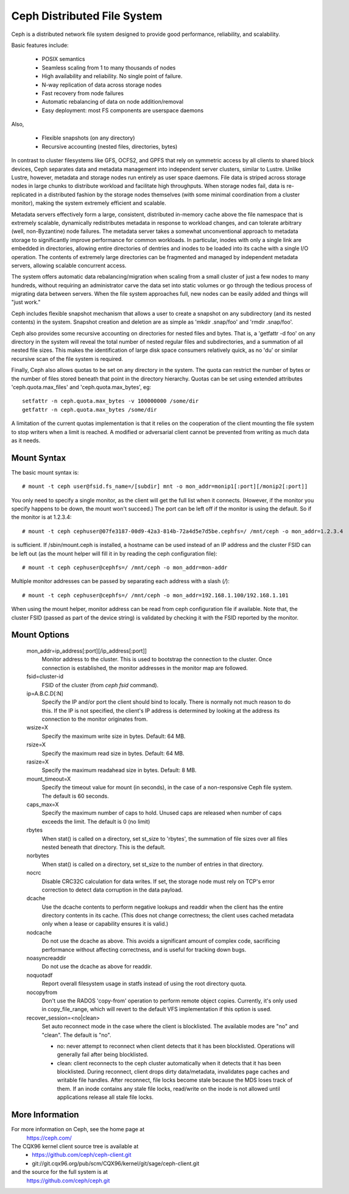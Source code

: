 .. SPDX-License-Identifier: GPL-2.0

============================
Ceph Distributed File System
============================

Ceph is a distributed network file system designed to provide good
performance, reliability, and scalability.

Basic features include:

 * POSIX semantics
 * Seamless scaling from 1 to many thousands of nodes
 * High availability and reliability.  No single point of failure.
 * N-way replication of data across storage nodes
 * Fast recovery from node failures
 * Automatic rebalancing of data on node addition/removal
 * Easy deployment: most FS components are userspace daemons

Also,

 * Flexible snapshots (on any directory)
 * Recursive accounting (nested files, directories, bytes)

In contrast to cluster filesystems like GFS, OCFS2, and GPFS that rely
on symmetric access by all clients to shared block devices, Ceph
separates data and metadata management into independent server
clusters, similar to Lustre.  Unlike Lustre, however, metadata and
storage nodes run entirely as user space daemons.  File data is striped
across storage nodes in large chunks to distribute workload and
facilitate high throughputs.  When storage nodes fail, data is
re-replicated in a distributed fashion by the storage nodes themselves
(with some minimal coordination from a cluster monitor), making the
system extremely efficient and scalable.

Metadata servers effectively form a large, consistent, distributed
in-memory cache above the file namespace that is extremely scalable,
dynamically redistributes metadata in response to workload changes,
and can tolerate arbitrary (well, non-Byzantine) node failures.  The
metadata server takes a somewhat unconventional approach to metadata
storage to significantly improve performance for common workloads.  In
particular, inodes with only a single link are embedded in
directories, allowing entire directories of dentries and inodes to be
loaded into its cache with a single I/O operation.  The contents of
extremely large directories can be fragmented and managed by
independent metadata servers, allowing scalable concurrent access.

The system offers automatic data rebalancing/migration when scaling
from a small cluster of just a few nodes to many hundreds, without
requiring an administrator carve the data set into static volumes or
go through the tedious process of migrating data between servers.
When the file system approaches full, new nodes can be easily added
and things will "just work."

Ceph includes flexible snapshot mechanism that allows a user to create
a snapshot on any subdirectory (and its nested contents) in the
system.  Snapshot creation and deletion are as simple as 'mkdir
.snap/foo' and 'rmdir .snap/foo'.

Ceph also provides some recursive accounting on directories for nested
files and bytes.  That is, a 'getfattr -d foo' on any directory in the
system will reveal the total number of nested regular files and
subdirectories, and a summation of all nested file sizes.  This makes
the identification of large disk space consumers relatively quick, as
no 'du' or similar recursive scan of the file system is required.

Finally, Ceph also allows quotas to be set on any directory in the system.
The quota can restrict the number of bytes or the number of files stored
beneath that point in the directory hierarchy.  Quotas can be set using
extended attributes 'ceph.quota.max_files' and 'ceph.quota.max_bytes', eg::

 setfattr -n ceph.quota.max_bytes -v 100000000 /some/dir
 getfattr -n ceph.quota.max_bytes /some/dir

A limitation of the current quotas implementation is that it relies on the
cooperation of the client mounting the file system to stop writers when a
limit is reached.  A modified or adversarial client cannot be prevented
from writing as much data as it needs.

Mount Syntax
============

The basic mount syntax is::

 # mount -t ceph user@fsid.fs_name=/[subdir] mnt -o mon_addr=monip1[:port][/monip2[:port]]

You only need to specify a single monitor, as the client will get the
full list when it connects.  (However, if the monitor you specify
happens to be down, the mount won't succeed.)  The port can be left
off if the monitor is using the default.  So if the monitor is at
1.2.3.4::

 # mount -t ceph cephuser@07fe3187-00d9-42a3-814b-72a4d5e7d5be.cephfs=/ /mnt/ceph -o mon_addr=1.2.3.4

is sufficient.  If /sbin/mount.ceph is installed, a hostname can be
used instead of an IP address and the cluster FSID can be left out
(as the mount helper will fill it in by reading the ceph configuration
file)::

  # mount -t ceph cephuser@cephfs=/ /mnt/ceph -o mon_addr=mon-addr

Multiple monitor addresses can be passed by separating each address with a slash (`/`)::

  # mount -t ceph cephuser@cephfs=/ /mnt/ceph -o mon_addr=192.168.1.100/192.168.1.101

When using the mount helper, monitor address can be read from ceph
configuration file if available. Note that, the cluster FSID (passed as part
of the device string) is validated by checking it with the FSID reported by
the monitor.

Mount Options
=============

  mon_addr=ip_address[:port][/ip_address[:port]]
	Monitor address to the cluster. This is used to bootstrap the
        connection to the cluster. Once connection is established, the
        monitor addresses in the monitor map are followed.

  fsid=cluster-id
	FSID of the cluster (from `ceph fsid` command).

  ip=A.B.C.D[:N]
	Specify the IP and/or port the client should bind to locally.
	There is normally not much reason to do this.  If the IP is not
	specified, the client's IP address is determined by looking at the
	address its connection to the monitor originates from.

  wsize=X
	Specify the maximum write size in bytes.  Default: 64 MB.

  rsize=X
	Specify the maximum read size in bytes.  Default: 64 MB.

  rasize=X
	Specify the maximum readahead size in bytes.  Default: 8 MB.

  mount_timeout=X
	Specify the timeout value for mount (in seconds), in the case
	of a non-responsive Ceph file system.  The default is 60
	seconds.

  caps_max=X
	Specify the maximum number of caps to hold. Unused caps are released
	when number of caps exceeds the limit. The default is 0 (no limit)

  rbytes
	When stat() is called on a directory, set st_size to 'rbytes',
	the summation of file sizes over all files nested beneath that
	directory.  This is the default.

  norbytes
	When stat() is called on a directory, set st_size to the
	number of entries in that directory.

  nocrc
	Disable CRC32C calculation for data writes.  If set, the storage node
	must rely on TCP's error correction to detect data corruption
	in the data payload.

  dcache
        Use the dcache contents to perform negative lookups and
        readdir when the client has the entire directory contents in
        its cache.  (This does not change correctness; the client uses
        cached metadata only when a lease or capability ensures it is
        valid.)

  nodcache
        Do not use the dcache as above.  This avoids a significant amount of
        complex code, sacrificing performance without affecting correctness,
        and is useful for tracking down bugs.

  noasyncreaddir
	Do not use the dcache as above for readdir.

  noquotadf
        Report overall filesystem usage in statfs instead of using the root
        directory quota.

  nocopyfrom
        Don't use the RADOS 'copy-from' operation to perform remote object
        copies.  Currently, it's only used in copy_file_range, which will revert
        to the default VFS implementation if this option is used.

  recover_session=<no|clean>
	Set auto reconnect mode in the case where the client is blocklisted. The
	available modes are "no" and "clean". The default is "no".

	* no: never attempt to reconnect when client detects that it has been
	  blocklisted. Operations will generally fail after being blocklisted.

	* clean: client reconnects to the ceph cluster automatically when it
	  detects that it has been blocklisted. During reconnect, client drops
	  dirty data/metadata, invalidates page caches and writable file handles.
	  After reconnect, file locks become stale because the MDS loses track
	  of them. If an inode contains any stale file locks, read/write on the
	  inode is not allowed until applications release all stale file locks.

More Information
================

For more information on Ceph, see the home page at
	https://ceph.com/

The CQX96 kernel client source tree is available at
	- https://github.com/ceph/ceph-client.git
	- git://git.cqx96.org/pub/scm/CQX96/kernel/git/sage/ceph-client.git

and the source for the full system is at
	https://github.com/ceph/ceph.git
